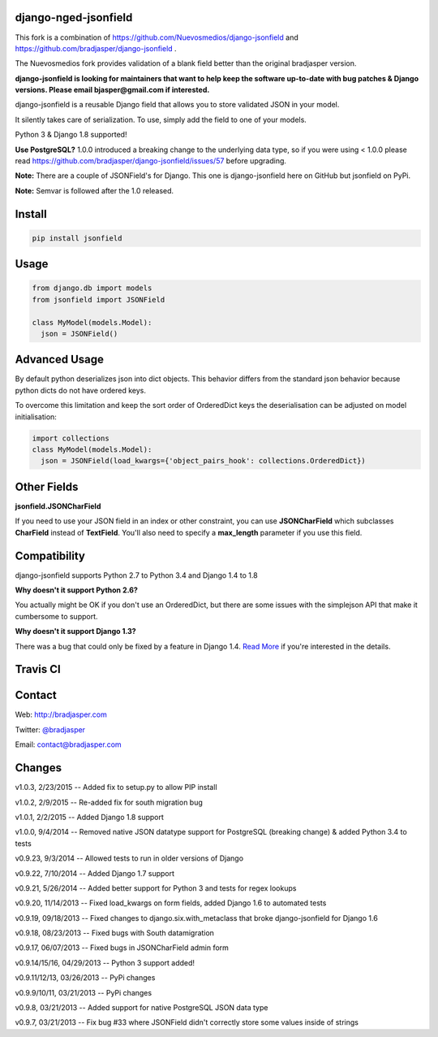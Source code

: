 django-nged-jsonfield
---------------------

This fork is a combination of https://github.com/Nuevosmedios/django-jsonfield and https://github.com/bradjasper/django-jsonfield .

The Nuevosmedios fork provides validation of a blank field better than the original bradjasper version.

**django-jsonfield is looking for maintainers that want to help keep the software up-to-date with bug patches & Django versions. Please email bjasper@gmail.com if interested.**

django-jsonfield is a reusable Django field that allows you to store validated JSON in your model.

It silently takes care of serialization. To use, simply add the field to one of your models.

Python 3 & Django 1.8 supported!

**Use PostgreSQL?** 1.0.0 introduced a breaking change to the underlying data type, so if you were using < 1.0.0 please read https://github.com/bradjasper/django-jsonfield/issues/57 before upgrading.

**Note:** There are a couple of JSONField's for Django. This one is django-jsonfield here on GitHub but jsonfield on PyPi.

**Note:** Semvar is followed after the 1.0 released.


Install
-------

.. code-block:: python

    pip install jsonfield


Usage
-----

.. code-block:: python

    from django.db import models
    from jsonfield import JSONField

    class MyModel(models.Model):
      json = JSONField()

Advanced Usage
--------------

By default python deserializes json into dict objects. This behavior differs from the standard json behavior because python dicts do not have ordered keys.

To overcome this limitation and keep the sort order of OrderedDict keys the deserialisation can be adjusted on model initialisation:

.. code-block:: python

    import collections
    class MyModel(models.Model):
      json = JSONField(load_kwargs={'object_pairs_hook': collections.OrderedDict})


Other Fields
------------

**jsonfield.JSONCharField**

If you need to use your JSON field in an index or other constraint, you can use **JSONCharField** which subclasses **CharField** instead of **TextField**. You'll also need to specify a **max_length** parameter if you use this field.


Compatibility
--------------

django-jsonfield supports Python 2.7 to Python 3.4 and Django 1.4 to 1.8

**Why doesn't it support Python 2.6?**

You actually might be OK if you don't use an OrderedDict, but there are some issues with the simplejson API that make it cumbersome to support.

**Why doesn't it support Django 1.3?**

There was a bug that could only be fixed by a feature in Django 1.4. `Read More`_ if you're interested in the details.

.. _Read More: https://github.com/bradjasper/django-jsonfield/issues/33


Travis CI
---------

.. image:: https://travis-ci.org/bradjasper/django-jsonfield.png?branch=master


Contact
-------
Web: http://bradjasper.com

Twitter: `@bradjasper`_

Email: `contact@bradjasper.com`_



.. _contact@bradjasper.com: mailto:contact@bradjasper.com
.. _@bradjasper: https://twitter.com/bradjasper

Changes
-------

v1.0.3, 2/23/2015 -- Added fix to setup.py to allow PIP install

v1.0.2, 2/9/2015 -- Re-added fix for south migration bug

v1.0.1, 2/2/2015 -- Added Django 1.8 support

v1.0.0, 9/4/2014 -- Removed native JSON datatype support for PostgreSQL (breaking change) & added Python 3.4 to tests

v0.9.23, 9/3/2014 -- Allowed tests to run in older versions of Django

v0.9.22, 7/10/2014 -- Added Django 1.7 support

v0.9.21, 5/26/2014 -- Added better support for Python 3 and tests for regex lookups

v0.9.20, 11/14/2013 -- Fixed load_kwargs on form fields, added Django 1.6 to automated tests

v0.9.19, 09/18/2013 -- Fixed changes to django.six.with_metaclass that broke django-jsonfield for Django 1.6

v0.9.18, 08/23/2013 -- Fixed bugs with South datamigration

v0.9.17, 06/07/2013 -- Fixed bugs in JSONCharField admin form

v0.9.14/15/16, 04/29/2013 -- Python 3 support added!

v0.9.11/12/13, 03/26/2013 -- PyPi changes

v0.9.9/10/11, 03/21/2013 -- PyPi changes

v0.9.8, 03/21/2013 -- Added support for native PostgreSQL JSON data type

v0.9.7, 03/21/2013 -- Fix bug #33 where JSONField didn't correctly store some values inside of
strings

